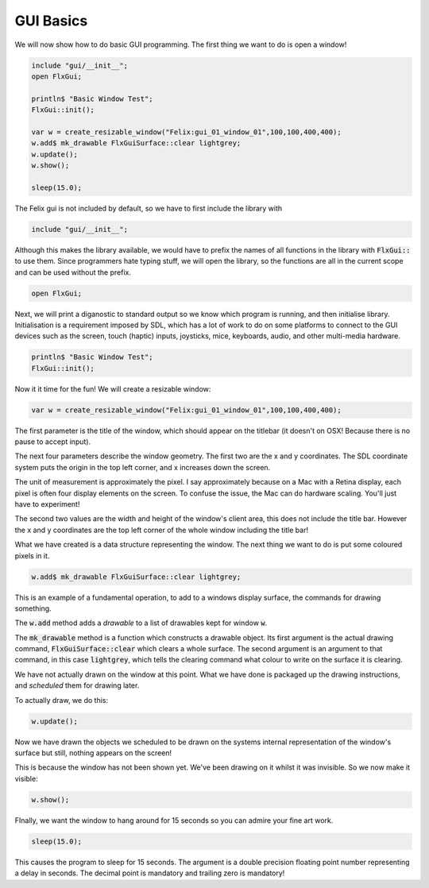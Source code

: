 GUI Basics
==========

We will now show how to do basic GUI programming.
The first thing we want to do is open a window!

.. code-block:: felix

    include "gui/__init__";
    open FlxGui;

    println$ "Basic Window Test";
    FlxGui::init();

    var w = create_resizable_window("Felix:gui_01_window_01",100,100,400,400);
    w.add$ mk_drawable FlxGuiSurface::clear lightgrey;
    w.update();
    w.show();

    sleep(15.0);

The Felix gui is not included by default, so we have to first
include the library with 

.. code-block:: felix

    include "gui/__init__";

Although this makes the library available, we would have to prefix
the names of all functions in the library with :code:`FlxGui::` to use them.
Since programmers hate typing stuff, we will open the library, so the
functions are all in the current scope and can be used without
the prefix.

.. code-block:: felix

    open FlxGui;

Next, we will print a diganostic to standard output so we know
which program is running, and then initialise library. 
Initialisation is a requirement imposed by SDL, which has a lot
of work to do on some platforms to connect to the GUI devices
such as the screen, touch (haptic) inputs, joysticks, mice,
keyboards, audio, and other multi-media hardware.

.. code-block:: felix

    println$ "Basic Window Test";
    FlxGui::init();

Now it it time for the fun! We will create a resizable window:

.. code-block:: felix

   var w = create_resizable_window("Felix:gui_01_window_01",100,100,400,400);

The first parameter is the title of the window, which should appear
on the titlebar (it doesn't on OSX! Because there is no pause to
accept input).

The next four parameters describe the window geometry.
The first two are the x and y coordinates. The SDL coordinate
system puts the origin in the top left corner, and x increases
down the screen. 

The unit of measurement is approximately the pixel.
I say approximately because on a Mac with a Retina display,
each pixel is often four display elements on the screen.
To confuse the issue, the Mac can do hardware scaling.
You'll just have to experiment!

The second two values are the width and height
of the window's client area, this does not include the title bar.
However the x and y coordinates are the top left corner of the
whole window including the title bar!

What we have created is a data structure representing the window.
The next thing we want to do is put some coloured pixels in it.

.. code-block:: felix

    w.add$ mk_drawable FlxGuiSurface::clear lightgrey;

This is an example of a fundamental operation, to add to a windows
display surface, the commands for drawing something.

The :code:`w.add` method adds a *drawable* to a list of drawables
kept for window :code:`w`.

The :code:`mk_drawable` method is a function which constructs a
drawable object. Its first argument is the actual drawing command,
:code:`FlxGuiSurface::clear` which clears a whole surface.
The second argument is an argument to that command, in this
case :code:`lightgrey`, which tells the clearing command what
colour to write on the surface it is clearing.

We have not actually drawn on the window at this point.
What we have done is packaged up the drawing instructions,
and *scheduled* them for drawing later.

To actually draw, we do this:

.. code-block:: felix

    w.update();

Now we have drawn the objects we scheduled to be drawn
on the systems internal representation of the window's
surface but still, nothing appears on the screen!

This is because the window has not been shown yet.
We've been drawing on it whilst it was invisible.
So we now make it visible:


.. code-block:: felix

    w.show();

FInally, we want the window to hang around for 15 seconds so
you can admire your fine art work. 

.. code-block:: felix

    sleep(15.0);

This causes the program to sleep for 15 seconds. The argument
is a double precision floating point number representing
a delay in seconds. The decimal point is mandatory and trailing
zero is mandatory!




 




